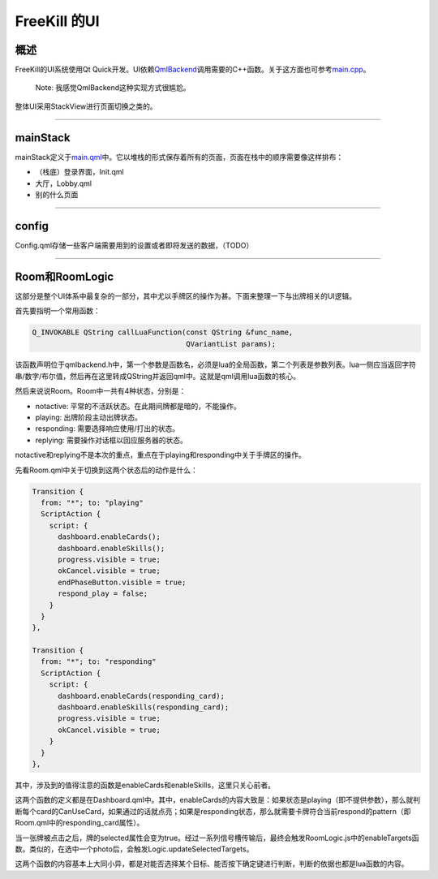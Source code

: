 FreeKill 的UI
=============

概述
----

FreeKill的UI系统使用Qt
Quick开发。UI依赖\ `QmlBackend <../../src/ui/qmlbackend.h>`__\ 调用需要的C++函数。关于这方面也可参考\ `main.cpp <../../src/main.cpp>`__\ 。

   Note: 我感觉QmlBackend这种实现方式很尴尬。

整体UI采用StackView进行页面切换之类的。

--------------

mainStack
---------

mainStack定义于\ `main.qml <../../qml/main.qml>`__\ 中。它以堆栈的形式保存着所有的页面，页面在栈中的顺序需要像这样排布：

-  （栈底）登录界面，Init.qml
-  大厅，Lobby.qml
-  别的什么页面

--------------

config
------

Config.qml存储一些客户端需要用到的设置或者即将发送的数据，（TODO）

--------------

Room和RoomLogic
---------------

这部分是整个UI体系中最复杂的一部分，其中尤以手牌区的操作为甚。下面来整理一下与出牌相关的UI逻辑。

首先要指明一个常用函数：

.. code:: cpp

     Q_INVOKABLE QString callLuaFunction(const QString &func_name,
                                         QVariantList params);

该函数声明位于qmlbackend.h中，第一个参数是函数名，必须是lua的全局函数，第二个列表是参数列表。lua一侧应当返回字符串/数字/布尔值，然后再在这里转成QString并返回qml中。这就是qml调用lua函数的核心。

然后来说说Room。Room中一共有4种状态，分别是：

-  notactive: 平常的不活跃状态。在此期间牌都是暗的，不能操作。
-  playing: 出牌阶段主动出牌状态。
-  responding: 需要选择响应使用/打出的状态。
-  replying: 需要操作对话框以回应服务器的状态。

notactive和replying不是本次的重点，重点在于playing和responding中关于手牌区的操作。

先看Room.qml中关于切换到这两个状态后的动作是什么：

.. code:: js

   Transition {
     from: "*"; to: "playing"
     ScriptAction {
       script: {
         dashboard.enableCards();
         dashboard.enableSkills();
         progress.visible = true;
         okCancel.visible = true;
         endPhaseButton.visible = true;
         respond_play = false;
       }
     }
   },

   Transition {
     from: "*"; to: "responding"
     ScriptAction {
       script: {
         dashboard.enableCards(responding_card);
         dashboard.enableSkills(responding_card);
         progress.visible = true;
         okCancel.visible = true;
       }
     }
   },

其中，涉及到的值得注意的函数是enableCards和enableSkills，这里只关心前者。

这两个函数的定义都是在Dashboard.qml中。其中，enableCards的内容大致是：如果状态是playing（即不提供参数），那么就判断每个card的CanUseCard，如果通过的话就点亮；如果是responding状态，那么就需要卡牌符合当前respond的pattern（即Room.qml中的responding_card属性）。

当一张牌被点击之后，牌的selected属性会变为true。经过一系列信号槽传输后，最终会触发RoomLogic.js中的enableTargets函数。类似的，在选中一个photo后，会触发Logic.updateSelectedTargets。

这两个函数的内容基本上大同小异，都是对能否选择某个目标、能否按下确定键进行判断，判断的依据也都是lua函数的内容。
